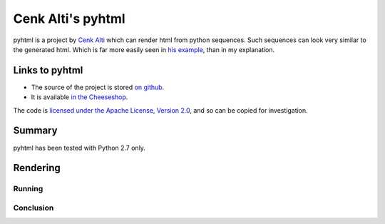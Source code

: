 .. pym documentation about Cenk Alti's pyhtml, created by
   jalanb on Monday Sptember 2nd, 2013

.. _pyhtml:

Cenk Alti's pyhtml
============================

pyhtml is a project by `Cenk Alti <http://http://cenkalti.net//>`_ which can render html from python sequences. Such sequences can look very similar to the generated html. Which is far more easily seen in `his example <https://pypi.python.org/pypi/PyHTML#example>`_, than in my explanation.

.. _jorges_pyhtml:

Links to pyhtml
---------------

* The source of the project is stored `on github <https://github.com/llou/pyhtml>`_.
* It is available `in the Cheeseshop <https://pypi.python.org/pypi/PyHTML>`_.

The code is `licensed under the Apache License, Version 2.0 <https://github.com/cenkalti/pyhtml/blob/master/LICENSE>`_, and so can be copied for investigation.

Summary
-------

pyhtml has been tested with Python 2.7 only.


Rendering
---------


Running
^^^^^^^

Conclusion
^^^^^^^^^^

